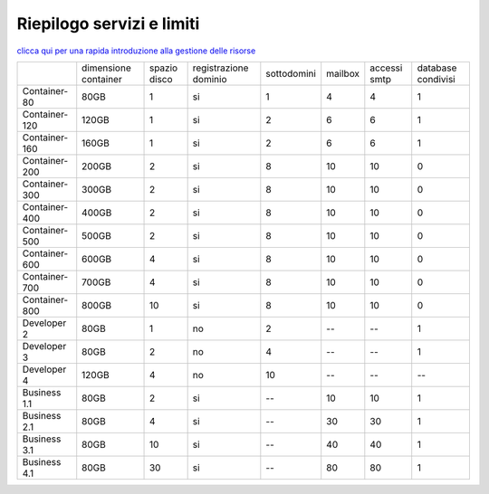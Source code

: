 --------------------------
Riepilogo servizi e limiti
--------------------------

`clicca qui per una rapida introduzione alla gestione delle risorse <http://wiki.unbit.it/Risorse>`_


+---------------------+----------------------+----------------+-----------------------+-------------+----------+--------------+--------------------+
|                     | dimensione container |  spazio disco  | registrazione dominio | sottodomini |  mailbox | accessi smtp | database condivisi |
+---------------------+----------------------+----------------+-----------------------+-------------+----------+--------------+--------------------+
| Container-80        |        80GB          |        1       |           si          |      1      |    4     |      4       |         1          |              
+---------------------+----------------------+----------------+-----------------------+-------------+----------+--------------+--------------------+
| Container-120       |        120GB         |        1       |           si          |      2      |    6     |      6       |         1          |              
+---------------------+----------------------+----------------+-----------------------+-------------+----------+--------------+--------------------+
| Container-160       |        160GB         |        1       |           si          |      2      |    6     |      6       |         1          |              
+---------------------+----------------------+----------------+-----------------------+-------------+----------+--------------+--------------------+
| Container-200       |        200GB         |        2       |           si          |      8      |    10    |     10       |         0          |              
+---------------------+----------------------+----------------+-----------------------+-------------+----------+--------------+--------------------+
| Container-300       |        300GB         |        2       |           si          |      8      |    10    |     10       |         0          |              
+---------------------+----------------------+----------------+-----------------------+-------------+----------+--------------+--------------------+
| Container-400       |        400GB         |        2       |           si          |      8      |    10    |     10       |         0          |              
+---------------------+----------------------+----------------+-----------------------+-------------+----------+--------------+--------------------+
| Container-500       |        500GB         |        2       |           si          |      8      |    10    |     10       |         0          |              
+---------------------+----------------------+----------------+-----------------------+-------------+----------+--------------+--------------------+
| Container-600       |        600GB         |        4       |           si          |      8      |    10    |     10       |         0          |              
+---------------------+----------------------+----------------+-----------------------+-------------+----------+--------------+--------------------+
| Container-700       |        700GB         |        4       |           si          |      8      |    10    |     10       |         0          |              
+---------------------+----------------------+----------------+-----------------------+-------------+----------+--------------+--------------------+
| Container-800       |        800GB         |        10      |           si          |      8      |    10    |     10       |         0          |              
+---------------------+----------------------+----------------+-----------------------+-------------+----------+--------------+--------------------+
| Developer 2         |        80GB          |        1       |           no          |      2      |    --    |     --       |         1          |              
+---------------------+----------------------+----------------+-----------------------+-------------+----------+--------------+--------------------+
| Developer 3         |        80GB          |        2       |           no          |      4      |    --    |     --       |         1          |              
+---------------------+----------------------+----------------+-----------------------+-------------+----------+--------------+--------------------+
| Developer 4         |        120GB         |        4       |           no          |      10     |    --    |     --       |        --          |              
+---------------------+----------------------+----------------+-----------------------+-------------+----------+--------------+--------------------+
| Business 1.1        |        80GB          |        2       |           si          |      --     |    10    |     10       |         1          |              
+---------------------+----------------------+----------------+-----------------------+-------------+----------+--------------+--------------------+
| Business 2.1        |        80GB          |        4       |           si          |      --     |    30    |     30       |         1          |              
+---------------------+----------------------+----------------+-----------------------+-------------+----------+--------------+--------------------+
| Business 3.1        |        80GB          |        10      |           si          |      --     |    40    |     40       |         1          |              
+---------------------+----------------------+----------------+-----------------------+-------------+----------+--------------+--------------------+
| Business 4.1        |        80GB          |        30      |           si          |      --     |    80    |     80       |         1          |              
+---------------------+----------------------+----------------+-----------------------+-------------+----------+--------------+--------------------+


